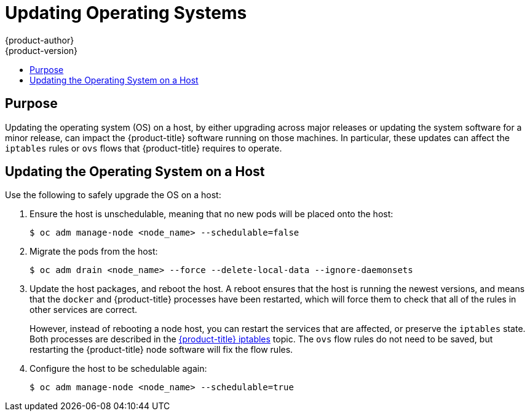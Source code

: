 [[install-config-upgrading-os-upgrades]]
= Updating Operating Systems
{product-author}
{product-version}
:data-uri:
:icons:
:experimental:
:toc: macro
:toc-title:
:prewrap!:

toc::[]

[[upgrading-os-purpose]]
== Purpose

Updating the operating system (OS) on a host, by either upgrading across major
releases or updating the system software for a minor release, can impact the
{product-title} software running on those machines. In particular, these updates
can affect the `iptables` rules or `ovs` flows that {product-title} requires to
operate.

[[upgrading-os-host]]
== Updating the Operating System on a Host

Use the following to safely upgrade the OS on a host:

. Ensure the host is unschedulable, meaning that no new pods will be placed onto the host:
+
----
$ oc adm manage-node <node_name> --schedulable=false
----

. Migrate the pods from the host:
+
----
$ oc adm drain <node_name> --force --delete-local-data --ignore-daemonsets
----

. Update the host packages, and reboot the host. A reboot ensures that the host is
running the newest versions, and means that the `docker` and {product-title}
processes have been restarted, which will force them to check that all of the
rules in other services are correct.
+
However, instead of rebooting a node host, you can restart the services that are
affected, or preserve the `iptables` state. Both processes are described in the
xref:../admin_guide/iptables.adoc#admin-guide-iptables[{product-title}
iptables] topic. The `ovs` flow rules do not need to be saved, but restarting
the {product-title} node software will fix the flow rules.

. Configure the host to be schedulable again:
+
----
$ oc adm manage-node <node_name> --schedulable=true
----
